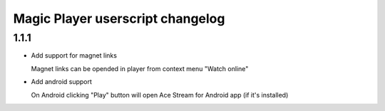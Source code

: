 =================================
Magic Player userscript changelog
=================================

1.1.1
----
* Add support for magnet links

  Magnet links can be opended in player from context menu "Watch online"

* Add android support

  On Android clicking "Play" button will open Ace Stream for Android app (if it's installed)